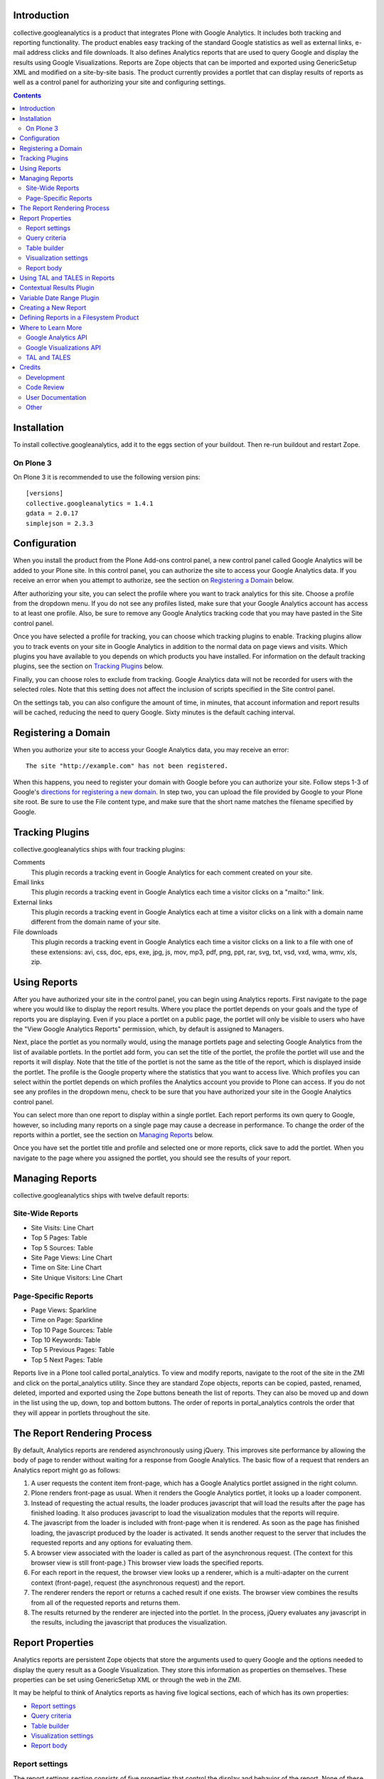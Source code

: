 Introduction
============
collective.googleanalytics is a product that integrates Plone with Google
Analytics. It includes both tracking and reporting functionality. The product
enables easy tracking of the standard Google statistics as well as external
links, e-mail address clicks and file downloads. It also defines Analytics
reports that are used to query Google and display the results using Google
Visualizations. Reports are Zope objects that can be imported and exported
using GenericSetup XML and modified on a site-by-site basis. The product
currently provides a portlet that can display results of reports as well
as a control panel for authorizing your site and configuring settings.

.. contents::


.. image:: https://secure.travis-ci.org/collective/collective.googleanalytics.png
    :target: http://travis-ci.org/collective/collective.googleanalytics


Installation
============
To install collective.googleanalytics, add it to the eggs section of your buildout. Then
re-run buildout and restart Zope.

On Plone 3
----------

On Plone 3 it is recommended to use the following version pins::

  [versions]
  collective.googleanalytics = 1.4.1
  gdata = 2.0.17
  simplejson = 2.3.3

Configuration
=============
When you install the product from the Plone Add-ons control panel, a new
control panel called Google Analytics will be added to your Plone site.
In this control panel, you can authorize the site to access your Google
Analytics data. If you receive an error when you attempt to authorize, see
the section on `Registering a Domain`_ below.

After authorizing your site, you can select the profile where you want to
track analytics for this site. Choose a profile from the dropdown menu. If you
do not see any profiles listed, make sure that your Google Analytics account
has access to at least one profile. Also, be sure to remove any Google
Analytics tracking code that you may have pasted in the Site control panel.

Once you have selected a profile for tracking, you can choose which tracking
plugins to enable. Tracking plugins allow you to track events on your site
in Google Analytics in addition to the normal data on page views and visits.
Which plugins you have available to you depends on which products you have
installed. For information on the default tracking plugins, see the
section on `Tracking Plugins`_ below.

Finally, you can choose roles to exclude from tracking. Google Analytics
data will not be recorded for users with the selected roles. Note that this
setting does not affect the inclusion of scripts specified in the Site
control panel.

On the settings tab, you can also configure the amount of time, in minutes,
that account information and report results will be cached, reducing the need
to query Google. Sixty minutes is the default caching interval.

Registering a Domain
====================
When you authorize your site to access your Google Analytics data, you may
receive an error::

    The site "http://example.com" has not been registered.

When this happens, you need to register your domain with Google before you
can authorize your site. Follow steps 1-3 of Google's `directions for
registering a new domain`__. In step two, you can upload the file provided
by Google to your Plone site root. Be sure to use the File content type, and
make sure that the short name matches the filename specified by Google.

__ http://code.google.com/apis/accounts/docs/RegistrationForWebAppsAuto.html#new

Tracking Plugins
================

collective.googleanalytics ships with four tracking plugins:

Comments
    This plugin records a tracking event in Google Analytics for each comment
    created on your site.

Email links
    This plugin records a tracking event in Google Analytics each time a
    visitor clicks on a "mailto:" link.

External links
    This plugin records a tracking event in Google Analytics each at time a
    visitor clicks on a link with a domain name different from the domain
    name of your site.

File downloads
    This plugin records a tracking event in Google Analytics each time a
    visitor clicks on a link to a file with one of these extensions: avi, css,
    doc, eps, exe, jpg, js, mov, mp3, pdf, png, ppt, rar, svg, txt, vsd, vxd,
    wma, wmv, xls, zip.

Using Reports
=============
After you have authorized your site in the control panel, you can begin using
Analytics reports. First navigate to the page where you would like to display
the report results. Where you place the portlet depends on your goals and the
type of reports you are displaying. Even if you place a portlet on a public
page, the portlet will only be visible to users who have the "View Google
Analytics Reports" permission, which, by default is assigned to Managers.

Next, place the portlet as you normally would, using the manage portlets page
and selecting Google Analytics from the list of available portlets. In the
portlet add form, you can set the title of the portlet, the profile the portlet
will use and the reports it will display. Note that the title of the portlet is
not the same as the title of the report, which is displayed inside the portlet.
The profile is the Google property where the statistics that you want to access
live. Which profiles you can select within the portlet depends on which
profiles the Analytics account you provide to Plone can access. If you do not
see any profiles in the dropdown menu, check to be sure that you have
authorized your site in the Google Analytics control panel.

You can select more than one report to display within a single portlet. Each
report performs its own query to Google, however, so including many reports
on a single page may cause a decrease in performance. To change the order of
the reports within a portlet, see the section on `Managing Reports`_ below.

Once you have set the portlet title and profile and selected one or more
reports, click save to add the portlet. When you navigate to the page where
you assigned the portlet, you should see the results of your report.

Managing Reports
================
collective.googleanalytics ships with twelve default reports:

Site-Wide Reports
-----------------
* Site Visits: Line Chart
* Top 5 Pages: Table
* Top 5 Sources: Table
* Site Page Views: Line Chart
* Time on Site: Line Chart
* Site Unique Visitors: Line Chart

Page-Specific Reports
---------------------
* Page Views: Sparkline
* Time on Page: Sparkline
* Top 10 Page Sources: Table
* Top 10 Keywords: Table
* Top 5 Previous Pages: Table
* Top 5 Next Pages: Table

Reports live in a Plone tool called portal_analytics. To view and modify
reports, navigate to the root of the site in the ZMI and click on the
portal_analytics utility. Since they are standard Zope objects, reports can
be copied, pasted, renamed, deleted, imported and exported using the Zope
buttons beneath the list of reports. They can also be moved up and down in
the list using the up, down, top and bottom buttons. The order of reports
in portal_analytics controls the order that they will appear in portlets
throughout the site.

The Report Rendering Process
============================

By default, Analytics reports are rendered asynchronously using jQuery. This
improves site performance by allowing the body of page to render without
waiting for a response from Google Analytics. The basic flow of a request
that renders an Analytics report might go as follows:

1. A user requests the content item front-page, which has a Google Analytics
   portlet assigned in the right column.

2. Plone renders front-page as usual. When it renders the Google Analytics
   portlet, it looks up a loader component.

3. Instead of requesting the actual results, the loader produces javascript
   that will load the results after the page has finished loading. It also
   produces javascript to load the visualization modules that the reports
   will require.

4. The javascript from the loader is included with front-page when it is
   rendered. As soon as the page has finished loading, the javascript produced
   by the loader is activated. It sends another request to the server that
   includes the requested reports and any options for evaluating them.

5. A browser view associated with the loader is called as part of the
   asynchronous request. (The context for this browser view is still
   front-page.) This browser view loads the specified reports.

6. For each report in the request, the browser view looks up a renderer,
   which is a multi-adapter on the current context (front-page), request
   (the asynchronous request) and the report.

7. The renderer renders the report or returns a cached result if one exists.
   The browser view combines the results from all of the requested reports and
   returns them.

8. The results returned by the renderer are injected into the portlet. In the
   process, jQuery evaluates any javascript in the results, including the
   javascript that produces the visualization.

Report Properties
=================
Analytics reports are persistent Zope objects that store the arguments used to
query Google and the options needed to display the query result as a Google
Visualization. They store this information as properties on themselves. These
properties can be set using GenericSetup XML or through the web in the ZMI.

It may be helpful to think of Analytics reports as having five logical
sections, each of which has its own properties:

* `Report settings`_
* `Query criteria`_
* `Table builder`_
* `Visualization settings`_
* `Report body`_

Report settings
---------------

The report settings section consists of five properties that control the
display and behavior of the report. None of these properties accept
TAL or TALES.

Title
	The title of the report in the management interface. This is the title that
	that the user selects when assigning a portlet.

Description
	A brief description of the report. The description is mainly for developer
	reference and never appears in the Plone user interface.

I18n Domain
	The domain for translating the report.

Categories
    A list of categories to which the report belongs. Categories are used to
    determine where the report can be displayed.

Plugins
    Plugins are multi-adapters on the context, the request and the report
    that extend the default functionality of the report. Two plugins ship
    with collective.googleanalytics. See the sections on `Contextual Results
    Plugin`_ and `Variable Date Range Plugin`_ for more details.

    Note that some plugins add additional dimension, metric and visualization
    choices, which are not available until the report is saved. As a result,
    it is generally a good idea to save the report immediately after adding
    or removing any plugin.

Query criteria
--------------

The query criteria section of the report is made up of all the properties
that begin with the word query. These properties determine the query that is
sent to Google to retrieve Analytics data. All of these properties accept
TALES expressions. They have access to the TALES variables defined in the
section on `Using TAL and TALES in Reports`_ as well as any TALES objects
provided by the selected plugins.

Query Metrics
	A list of Google Analytics metrics to use in the query.

Query Dimensions
	A list of Google Analytics dimensions to return in the query. This list can
	include the special dimension variables date_range_dimension and
	date_range_sort_dimension. For more information on using these dimension,
	see the section on the `Variable Date Range Plugin`_.

Query Filters
	A list of filters to use in the query. Filters are defined as strings or
	TALES expressions that evaluate to strings in the format METRIC==VALUE,
	where METRIC is the name of a Google Analytics metric or dimension,
	VALUE is the desired value, and == is the appropriate logical operator.

Query Sort
	A list of metrics or dimensions on which to sort the query results. Sort
	parameters are defined using strings or TALES expressions that evaluate to
	strings containing the name of a Google Analytics dimension or metric. In
	addition, the name of the dimension or metric can be preceded by a minus
	sign (-) to change the sort order from ascending to descending.

Query Start Date
    The start date for query results. It must be a TALES expression that
    evaluates to a Python datetime.date object. In reports that use the
    `Variable Date Range Plugin`_, it is not necessary to specify the
    start date or end date.

Query End Date
    The end date for the query results. See Query Start Date above for more
    information.

Query Maximum Results
	The maximum number of results that the query can return. It must be a TALES
	expression that evaluates to a positive integer.

Table builder
-------------

The table builder section of the report includes three properties. Together
these properties are responsible for taking the query results returned by
Google and transforming them into a results table that can be used in as the
data source for a visualization or otherwise displayed in the report body.

In order to perform this transformation, these three properties use TALES
expressions that return Python lists. The TALES expressions have access to
three special functions that allow them to extract data from the data feed
returned by Google:

dimension(dimension, specified={}, aggregate=unique_list, default=[])
    Returns the value of the given dimension across the specified
    dimensions and metrics using the specified aggregation method
    (unique_list by default). If no values are found, the default value,
    an empty list by default, is returned.

    For example, the following TALES expression would return a list of all
    the browsers returned by the query::

        python:dimension('ga:browser')

metric(metric, specified={}, aggregate=sum, default=0)
    Returns the value of the given metric across the specified
    dimensions and metrics using the specified aggregation method (sum by
    default). If no values are found, the default value, 0 by default, is
    returned.

    To get the sum of the values of 'ga:visits' in records where
    'ga:browser' equals 'Mozilla,' we could use this expression::

        python:metric('ga:visits', {'ga:browser': 'Mozilla'})

    In reports that use the `Variable Date Range Plugin`_, the value
    of the specified argument is often set to an element in the list
    returned by the possible_dates method.

possible_dates(dimensions=[], aggregate=unique_list)
    Returns a list of dictionaries containing all possible values for
    the given date dimension in the current date range. If no dimensions
    are specified, all of the date dimensions in the query are used.

    This method is commonly used in place of the dimension method in
    reports that include date dimensions to ensure that the table contains
    one row for each date unit in the date range.

These three properties make up the table builder section of the report:

Table Columns Expression
	The titles for the table columns. It must be a TALES expression that evaluates
	to a Python list of strings. If and where these titles appear depends on
	the type of visualization. For the Table visualization, for example, they
	appear as the table column headings.

	In most reports, the table columns expression is a static Python list::

	    python:['Visits']

	It is, of course, possible to use TALES variables to populate the
	columns list::

	    python:[date_range_unit, 'Visits']

	In complex tables, the number of columns may be determined by the results
	returned by the query. In this example, the first column is "Date" and the
	names of the remaining columns are the names of the browsers returned
	by the query::

	    python:['Date'] + dimension('ga:browser')

Table Row Repeat Expression
    The expression that produces the set of row keys used generate the rows in
    the results table. It is specified as a TALES expression that evaluates to
    a Python iterable with one element for each row in the final table.

    When the report renderer is asked for the results table rows, it first
    evaluates the row repeat expression. It then iterates over each element
    in the resulting list and evaluates the table rows expression with
    the current element assigned to the variable "row."

    Typically the values of the row repeat expression are generated using the
    dimension function or the possible_dates function::

        python:dimension('ga:pagePath')

    or::

        possible_dates

    See the section on `Using TAL and TALES in Reports`_ for more information
    about the use of these functions.

Table Rows Expression
    The contents of each table row. It is must be a TALES expression that
    evaluates to a Python list containing the value of the "cells" for that
    table row. The table rows expression has access to two special TALES
    varables:

    row
        The value of the row key for the row that is currently being evaluated.
        These values come from the list produced by evaluating the table row
        repeat expression.

    columns
        The list of table column headings produced by evaluating the table
        columns expression.

    In tables with only one column, the value of the rows expression is
    often the same as the value of the row key::

        python:[row]

    In two column tables, the value of one column is typically the row key,
    and the other is a metric value looked up using the row key::

        python:[row, metric('ga:visits', {'ga:browser': row})]

    In complex, multi-column tables, it may be necessary to iterate over the
    columns variable using a Python list comprehension::

        python:[row] + [metric('ga:visits', {'ga:browser': row, 'ga:operatingSystem': c}) for c in columns[1:]]

Visualization settings
----------------------

The visualizaiton settings section of the report consists of the
visualization type and visualization options properties. These properties
are used to create javascript that uses the Google Visualizations API
to render the data table produced by the table builder section above.

Visualization Type
	The type of Google Visualization to use to display the report results.
	This property can be set to the name of any of the default visualizations
	provided by Google.

Visualization Options
	A list of options and values, in the format of TAL defines, that specify
	the options for the visualization. The available options depend on the
	type of visualization selected. It is important that the option expressions
	evaluate to the data type that the visualization expects.

	For example, the height of a visualization that accepts an integer height
	option could be set as follows::

		height python:300

Report body
-----------

The report body consists of a single property that contains the TAL template
for the report. This block of TAL code is evaluated when the report is
rendered. TALES expressions within this code have access to the normal objects
described in the section on `Using TAL and TALES in Reports`_. They also
can access all of the public methods provided by the report renderer. In the
report body, these methods must be accessed using view/method_name or
python:view.method_name():

profile_ids()
    Returns a list of Google Analytics profiles for which the report
    is being evaluated.

query_criteria()
    Returns the evaluated query criteria.

data()
    Returns a list of dictionaries containing the values of the
    dimensions and metrics for each entry in the data feed returned
    by Google.

columns()
    Returns the evaluated table column headings.

rows()
    Returns the evaluated table rows.

visualization()
    Returns the rendered visualization.

dimension(dimension, specified={}, aggregate=unique_list, default=[])
    Returns the value of the given metric across the specified
    dimensions and metrics using the specified aggregation method. See
    the description in the `Table builder`_ section above.

metric(metric, specified={}, aggregate=sum, default=0)
    Returns the value of the given metric across the specified
    dimensions and metrics using the specified aggregation method. See
    the description in the `Table builder`_ section above.

possible_dates(dimensions=[], aggregate=unique_list)
    Returns a list of dictionaries containing all possible values for
    the given date dimension in the current date range. See the description
    in the `Table builder`_ section above.

Using TAL and TALES in Reports
==============================

Many of the properties of the Analytics report object accept TALES expressions
or TAL as their values. (For information about which properties accept TALES
and TAL, see the section on `Report Properties`_ above.) All of the TAL code
and TALES expressions have access to a standard set of Python objects and
variables:

context
	The object on which the current view is being called. In most cases, this
	is the content object next to which the report will be displayed.

request
	The current request object. Since Analytics reports are rendered
	asynchronously, this request object is the asynchronous report request,
	not the user's original request. The URL of the original request can be
	obtained by using request/request_url.

date
	An alias for the datetime.date function.

timedelta
	An alias for the datetime.timedelta function.

unique_list
    A helper function that takes a Python list and returns a corresponding
    list where all duplicated elements in the original list have been removed.
    It differs from the Python set type in that it preserves the order of the
    original list.

Contextual Results Plugin
=========================

This plugin provides tools to make reports page specific. It modifies the
default caching policy to cache report results on a per-page basis instead
of for the entire site. It also provides several helper TALES variables that
simplify the process of creating page-specific reports:

page_url
	The relative URL of the current request. This is most commonly used in
	the query filters property for creating page-specific reports.

page_filter
    A Google Analytics filter expression that matches records where the
    ga:pagePath record matches the current relative URL. It uses regular
    expression matching to match both URLs with and without the trailing
    slash.

nextpage_filter
    A Google Analytics filter expression that matches records where the
    ga:nextPagePath record matches the current relative URL. It uses regular
    expression matching to match both URLs with and without the trailing
    slash.

previouspage_filter
    A Google Analytics filter expression that matches records where the
    ga:previousPagePath record matches the current relative URL. It uses regular
    expression matching to match both URLs with and without the trailing
    slash.

Variable Date Range Plugin
==========================

Analytics reports can specify fixed start and end dates for their queries.
It is generally more useful, however, to allow the date range to be set when
the report is evaluated. The Variable Date Range Plugin provides this
functionality. In order to set the date range, it looks in the request for
one of these special keys:

start_date and end_date
    Dates in the form of YYYYMMDD.

date_range
    An integer specifying the number of days prior to the current date to use
    as the report start date. The end date is assumed to be the current date.
    The date_range argument can also accept a string keyword that evaluates
    to a particular date range depending on the current context. Current
    keywords include:

    week
        Last seven days.

    month
        Last 30 days.

    quarter
        Last 90 days.

    year
        Last 356 days.

    mtd
        Month-to-date.

    ytd
        Year-to-date.

    published
        Since the item was published.

Since Analytics reports are rendered asynchronously, these keys must be set
in the request sent by the asynchronous loader, not in the original request.

Since dates for reports are dynamic, the plugin also provides two special
dimensions that are date sensitive. This allows the granularity of the report
results to be set based on the date range selected. (For example, if you specify
a date range of a year, you probably don't want to segment your results by day.
Instead, viewing results by month would be a more appropriate choice.) The two
special dimensions are:

date_range_dimension
    This is the dimension, selected based on the date range, that will be used
    to segment the results.

date_range_sort_dimension
    This is the date-related dimension that is used as a helper to ensure that
    results segmented by date_range_dimension can be sorted chronologically.
    For example, if date_range_dimension evaluates to ga:week,
    date_rage_sort_dimension would evalute to ga:year. Using
    date_range_sort_dimension (along with date_range_dimension) when sorting
    prevents a situation in which week 52 of 2009 gets sorted before week 1
    of 2010.

Note that that these two dimensions must be selected from the list of query
dimensions to be included in the query. If they are not available in the list
of possible dimensions, be sure to save the report after selecting the Variable
Date Range Plugin from the list of plugins.

The plugin also provides two helper variables that are useful in report
templates:

date_range_unit
    A string containing the human-readable name of the dimension specified
    by date_range_dimension (e.g. 'Day', 'Month', etc.)

date_range_unit_plural
    A convenience variable that contains date_range_unit with the letter
    's' appended.

Creating a New Report
=====================

Now that you are familiar with the properties that make up an Analytics report,
it's time to try creating a new report from scratch. In this example, we will
create a report that calculates and displays the site-wide bounce rate
over a period of time segmented by browser.

This example presents a fairly complex report. For examples of simpler reports,
consult the default reports in portal_analytics. In many cases, you can
probably modify one of these reports to suit your needs by substituting
dimensions and metrics. If, however, you find that you need to create a more
complicated multi-dimensional report, read on:

1. Navigate to the root of the site in the ZMI and click on the
   portal_analytics tool.

2. Click the Add Google Analytics Report button.

3. We'll give our new report the ID site-bounce-rate-browser-line,
   following the naming convention of the default reports. This naming
   convention is optional, but it helps to keep things organized. Then
   click the add button.

4. Click on the new report to edit it. Give it a title of Site Bounce Rate
   By Browser: Line Chart and this description:

   This report displays the site-wide bounce rate segmented by the user's
   browser. It is useful for gauging how effective our site's new multimedia
   features are in each browser.

5. Leave the i18n domain as collective.googleanalytics, the default value. If we
   were going to translate this report, we might use the domain defined in our
   site's theme product.

6. From the list of categories, select Site Wide.

7. From the list of plugins, select Variable Date Range. After making your
   selection, click the Save button to populate the list of dimensions with
   the new options.

8. Now the difficult part: determining the arguments for our query. If we
   consult the common calculations page in the Google's Dimensions and Metrics
   Reference (see the section on `Where to Learn More`_ for the link), we see
   that bounce rate is calculated as follows::

		ga:bounces/ga:entrances

   So, set the query metrics to ga:bounces and ga:entrances.

9. We also know that we want to segment our results by browser, so we'll set
   our query dimension to ga:browser. Be sure to also select
   date_range_dimension and date_range_sort_dimension from the bottom
   of the dimensions list.

10. In the query filters enter::

        ga:entrances>10

    Strictly speaking, we wouldn't need this filter. But for a site with a lot
    of traffic, we probably don't care about the results browsers for that
    have fewer than 10 entrances in a given period of time. So, we use this
    filter to eliminate them from the results.

11. In the query sort box, enter the dimensions provided by the Variable Date
    Range Plugin::

        date_range_dimension
        date_range_sort_dimension

12. In query maximum results, leave the default value, python:1000.

13. Now that our query arguments are complete, we can work on our results
    table. Let's begin by drawing out what our table should look like:

    +-------+-----------+---------------------+----------+----------+
    | "Day" | "Firefox" | "Internet Explorer" | "Safari" | "Chrome" |
    +=======+===========+=====================+==========+==========+
    |   "5" |        60 |                  70 |       54 |       63 |
    +-------+-----------+---------------------+----------+----------+
    |   "6" |        64 |                  69 |       59 |       68 |
    +-------+-----------+---------------------+----------+----------+
    |   "7" |        63 |                  72 |       65 |       68 |
    +-------+-----------+---------------------+----------+----------+
    | Etc.                                                          |
    +-------+-----------+---------------------+----------+----------+

    Note that the day column contains strings, not integers. This is necessary
    so that the line chart visualization will treat these values as labels
    instead of data.

14. Great! Now we can write the expressions to generate the table. Enter this
    expression in the table columns expression field::

        python:[date_range_unit] + dimension('ga:browser')

    This expression combines the value of the date_range_unit, which is
    provided by the Variable Date Range Plugin, with all of the possible
    values of the ga:browser dimension.

15. For the table row repeat expression, enter::

        possible_dates

    This expression will populate the row keys with dictionaries that contain
    the values of date_range_dimension and date_range_sort_dimension. We use
    possible_dates instead of dimension(date_range_dimension) because we want
    one entry for every period of time in the current date range, even if there
    aren't any results for that particular period of time.

16: In the table rows expression field, enter the following expression,
    removing the line breaks::

        python:[str(row[date_range_dimension])] +
        [int(100*float(metric('ga:bounces', row))/(float(metric('ga:entrances', row)) + 0.0001))
            for c in columns[1:] if not row.update({'ga:browser': c})]

    Whoa! That looks complicated! If we break down the expression into its
    parts, however, it's easy to see what's going on::

        [str(row[date_range_dimension])]

    This part of the expression creates a list with a single element: the value
    of date_range_dimension as a string. Recall that, in this expression, row
    is a dictionary that contains key-value pairs for date_range_expression
    and date_range_sort_expression.

    Now let's skip to the end of the expression::

        for c in columns[1:]

    This code serves as the repeat expression in a Python list comprehension
    that generates the bounce rate for each browser for the specified date.
    columns[1:] represents the list of browser names generated by
    dimension('ga:browser')::

        if not row.update({'ga:browser': c})

    This tricky bit of code updates the row dictionary to include the value of
    the current browser as it iterates over the list of browsers. That way we
    can pass row to the metric() method to get value of the metric for the
    date and browser we are currently evaluating. We use 'if not' because
    the update method returns None, which evaluates to False.

    Finally, the rest of the expression is just the math used to calculate
    the bounce rate::

        int(100*float(metric('ga:bounces', row))/(float(metric('ga:entrances', row)) + 0.0001))

    We have to convert the values we get back from metric() into floating point
    numbers so that the division operates as we expect. We also add a tiny
    number to the denominator to avoid getting a divide by zero error if the
    value of ga:entrances is zero. Finally, we multiply the result by 100 to
    get a percentage and round the result to the nearest integer.

17. We're almost done! From the visualization type drop down menu, choose
    LineChart.

18. In the visualization options box, enter these option definitions, one
    per line::

        title string:Bounce Rate By Browser
        height python:250
        titleX python:date_range_unit
        titleY string:Bounce Rate (%)
        smoothLine python:True

    These options are all aesthetic. Once you become familiar with Google
    visualizations, you can adjust them to fit your personal preferences. For
    a full list of the options available for each visualization, visit the
    Google Visualization Gallery referenced in the section on `Where to Learn
    More`_.

19. In the report body field, enter this block of TAL code, which renders the
    line chart visualization::

        <div tal:replace="structure view/visualization"></div>

18. You're done! Click the save button in the ZMI. Then test out your new
    report on the site as described in the section about `Using Reports`_.

Defining Reports in a Filesystem Product
========================================

Any product that imports a GenericSetup profile can define Analytics reports.
These reports should be defined in a file called analytics.xml in the
product's GenericSetup profile directory. The easiest way to generate the XML
for a report is to create the report through the web and then export it.

For example, after following the instructions above for creating a new report,
you could use the portal_setup tool in the ZMI to create a snapshot of the
site. Then you could navigate to the analytics.xml file in the snapshot and
copy and paste the appropriate XML into your product's analytics.xml file.

If you find that you need to write the GenericSetup XML for a report by hand,
consult the analytics.xml file in this product's profiles/default directory
for guidance. Keep in mind that any XML or XML reserved characters must be
properly escaped.

Where to Learn More
===================

Creating and managing Analytics reports requires knowledge of the Google
Analytics API, the Google Visualizations API, and Zope and Plone technologies
such as TAL and TALES.  These are resources that you may find helpful in
learning these technologies:

Google Analytics API
--------------------

* `Google Analytics Data Export API Documentation`__

  __ http://code.google.com/apis/analytics/docs/gdata/gdataDeveloperGuide.html

  This is the best place to start for learning the ins and outs of Google
  Analytics. Of particular interest are these pages:

  - `Data Feed Reference`__

    __ http://code.google.com/apis/analytics/docs/gdata/gdataReferenceDataFeed.html

    This reference describes the arguments used to query Google.

  - `Data Feed Query Explorer`__

    __ http://code.google.com/apis/analytics/docs/gdata/gdataExplorer.html

    This tool allows you to try out queries interactively, which can be
    extremely helpful in the process of creating and debugging reports.

  - `Dimensions and Metrics Reference`__

    __ http://code.google.com/apis/analytics/docs/gdata/gdataReferenceDimensionsMetrics.html

    This page describes each available dimension and metric. Also see the
    subpages on valid combinations and common calculations.

* gdata API Reference

  gdata is the Python module that interacts with the Google API. This
  documentation is most useful for developers who wish to contribute to or
  extend collective.googleanalytics. The relevant documentation is divided into
  two sections:

  - `gdata.analtyics.service Reference`__

    __ http://gdata-python-client.googlecode.com/svn/trunk/pydocs/gdata.analytics.service.html

    This documentation describes the API for the analytics service objects
    that gdata provides. collective.googleanalytics uses both the AccountsService and
    the AnalyticsDataService.

  - `gdata.analytics Reference`__

    __ http://gdata-python-client.googlecode.com/svn/trunk/pydocs/gdata.analytics.html

    This reference documents the response objects returned by a query to Google
    Analytics.

Google Visualizations API
-------------------------

* `Google Visualizations API Documentation`__

  __ http://code.google.com/apis/visualization/documentation/index.html

  The visualizations API documentation provides an overview of what Google
  Visualizations are and how they work.

* `Google Visualizations Gallery`__

  __ http://code.google.com/apis/visualization/documentation/gallery.html

  This gallery provides examples of each type of visualization and documents
  the options the options that each accepts.

TAL and TALES
-------------

* `Using Zope Page Templates`__

  __ http://docs.zope.org/zope2/zope2book/ZPT.html

  This chapter from the Zope2 Book offers and introduction to TAL, TALES
  and related technologies.

* `Advanced Page Templates`__

  __ http://docs.zope.org/zope2/zope2book/AdvZPT.html

  This chapter from the Zope2 Book describes some of the more advanced
  features of the TAL specification.

* `Zope Page Template Reference`__

  __ http://docs.zope.org/zope2/zope2book/AppendixC.html

  This appendix from the Zope2 Book provides a comprehensive overview of
  TAL and TALES as they are used in Zope page templates.

Credits
=======

Development
-----------

* `Matt Yoder <mattyoder@groundwire.org>`_
* `Tom Gross <itconsense@gmail.com>`_

Code Review
-----------

* `David Glick <davidglick@groundwire.org>`_

User Documentation
------------------

* `Jon Stahl <jon@groundwire.org>`_

Other
-----

* Thanks to FamFamFam for the graph icons, which are part of the Silk_ set.

.. _Silk: http://www.famfamfam.com/lab/icons/silk/


